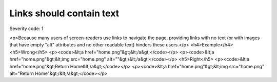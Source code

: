 ===============================
Links should contain text
===============================

Severity code: 1

.. php:class:: aMustContainText

<p>Because many users of screen-readers use links to navigate the page, providing links with no text (or with images that have empty "alt" attributes and no other readable text) hinders these users.</p>  <h4>Example</h4> <h5>Wrong</h5> <p><code>&lt;a href="home.png"&gt;&lt;/a&gt;</code></p> <p><code>&lt;a href="home.png"&gt;&lt;img src="home.png" alt=""&gt;/&lt;/a&gt;</code></p> <h5>Right</h5> <p><code>&lt;a href="home.png"&gt;Return Home&lt;/a&gt;</code></p> <p><code>&lt;a href="home.png"&gt;&lt;img src="home.png" alt="Return Home"&gt;/&lt;/a&gt;</code></p> 
